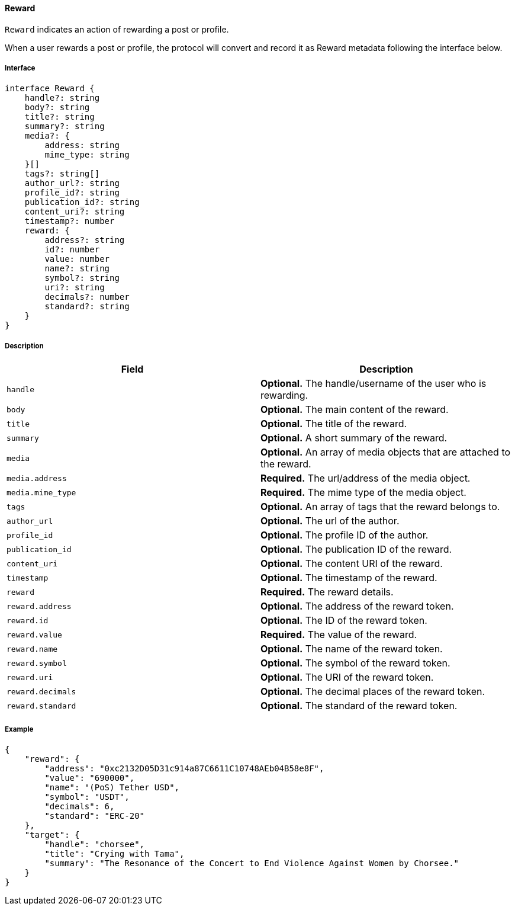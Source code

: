 ==== Reward

`Reward` indicates an action of rewarding a post or profile.

When a user rewards a post or profile, the protocol will convert and record it as Reward metadata following the interface below.

===== Interface

[,typescript]
----
interface Reward {
    handle?: string
    body?: string
    title?: string
    summary?: string
    media?: {
        address: string
        mime_type: string
    }[]
    tags?: string[]
    author_url?: string
    profile_id?: string
    publication_id?: string
    content_uri?: string
    timestamp?: number
    reward: {
        address?: string
        id?: number
        value: number
        name?: string
        symbol?: string
        uri?: string
        decimals?: number
        standard?: string
    }
}
----

===== Description

|===
| Field             | Description

| `handle`          | *Optional.* The handle/username of the user who is rewarding.
| `body`            | *Optional.* The main content of the reward.
| `title`           | *Optional.* The title of the reward.
| `summary`         | *Optional.* A short summary of the reward.
| `media`           | *Optional.* An array of media objects that are attached to the reward.
| `media.address`   | *Required.* The url/address of the media object.
| `media.mime_type` | *Required.* The mime type of the media object.
| `tags`            | *Optional.* An array of tags that the reward belongs to.
| `author_url`      | *Optional.* The url of the author.
| `profile_id`      | *Optional.* The profile ID of the author.
| `publication_id`  | *Optional.* The publication ID of the reward.
| `content_uri`     | *Optional.* The content URI of the reward.
| `timestamp`       | *Optional.* The timestamp of the reward.
| `reward`          | *Required.* The reward details.
| `reward.address`  | *Optional.* The address of the reward token.
| `reward.id`       | *Optional.* The ID of the reward token.
| `reward.value`    | *Required.* The value of the reward.
| `reward.name`     | *Optional.* The name of the reward token.
| `reward.symbol`   | *Optional.* The symbol of the reward token.
| `reward.uri`      | *Optional.* The URI of the reward token.
| `reward.decimals` | *Optional.* The decimal places of the reward token.
| `reward.standard` | *Optional.* The standard of the reward token.
|===

===== Example

[,json]
----
{
    "reward": {
        "address": "0xc2132D05D31c914a87C6611C10748AEb04B58e8F",
        "value": "690000",
        "name": "(PoS) Tether USD",
        "symbol": "USDT",
        "decimals": 6,
        "standard": "ERC-20"
    },
    "target": {
        "handle": "chorsee",
        "title": "Crying with Tama",
        "summary": "The Resonance of the Concert to End Violence Against Women by Chorsee."
    }
}
----